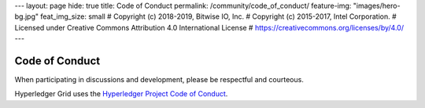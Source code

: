 ---
layout: page
hide: true
title: Code of Conduct
permalink: /community/code_of_conduct/
feature-img: "images/hero-bg.jpg"
feat_img_size: small
# Copyright (c) 2018-2019, Bitwise IO, Inc.
# Copyright (c) 2015-2017, Intel Corporation.
# Licensed under Creative Commons Attribution 4.0 International License
# https://creativecommons.org/licenses/by/4.0/
---

Code of Conduct
===============

When participating in discussions and development, please be respectful and
courteous.

Hyperledger Grid uses the `Hyperledger Project Code of Conduct
<https://wiki.hyperledger.org/display/HYP/Hyperledger+Code+of+Conduct>`__.

.. Licensed under Creative Commons Attribution 4.0 International License
.. https://creativecommons.org/licenses/by/4.0/
